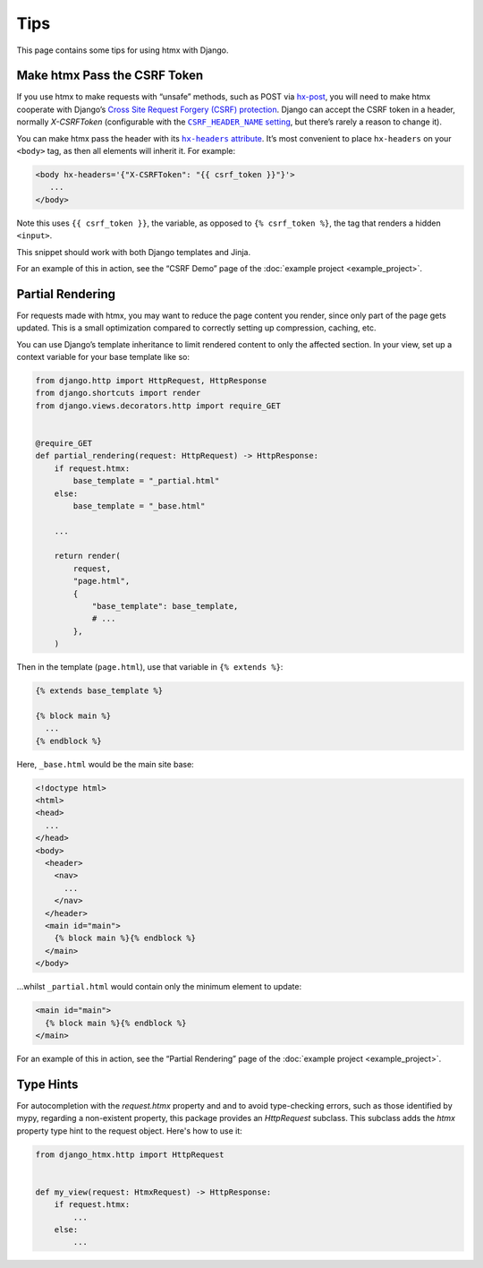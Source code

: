 Tips
====

This page contains some tips for using htmx with Django.

Make htmx Pass the CSRF Token
-----------------------------

If you use htmx to make requests with “unsafe” methods, such as POST via `hx-post <https://htmx.org/attributes/hx-post/>`__, you will need to make htmx cooperate with Django’s `Cross Site Request Forgery (CSRF) protection <https://docs.djangoproject.com/en/stable/ref/csrf/>`__.
Django can accept the CSRF token in a header, normally `X-CSRFToken` (configurable with the |CSRF_HEADER_NAME setting|__, but there’s rarely a reason to change it).

.. |CSRF_HEADER_NAME setting| replace:: ``CSRF_HEADER_NAME`` setting
__ https://docs.djangoproject.com/en/stable/ref/settings/#std:setting-CSRF_HEADER_NAME

You can make htmx pass the header with its |hx-headers attribute|__.
It’s most convenient to place ``hx-headers`` on your ``<body>`` tag, as then all elements will inherit it.
For example:

.. |hx-headers attribute| replace:: ``hx-headers`` attribute
__ https://htmx.org/attributes/hx-headers/

.. code-block:: django

   <body hx-headers='{"X-CSRFToken": "{{ csrf_token }}"}'>
      ...
   </body>

Note this uses ``{{ csrf_token }}``, the variable, as opposed to ``{% csrf_token %}``, the tag that renders a hidden ``<input>``.

This snippet should work with both Django templates and Jinja.

For an example of this in action, see the “CSRF Demo” page of the :doc:`example project <example_project>`.

Partial Rendering
-----------------

For requests made with htmx, you may want to reduce the page content you render, since only part of the page gets updated.
This is a small optimization compared to correctly setting up compression, caching, etc.

You can use Django’s template inheritance to limit rendered content to only the affected section.
In your view, set up a context variable for your base template like so:

.. code-block:: python

   from django.http import HttpRequest, HttpResponse
   from django.shortcuts import render
   from django.views.decorators.http import require_GET


   @require_GET
   def partial_rendering(request: HttpRequest) -> HttpResponse:
       if request.htmx:
           base_template = "_partial.html"
       else:
           base_template = "_base.html"

       ...

       return render(
           request,
           "page.html",
           {
               "base_template": base_template,
               # ...
           },
       )

Then in the template (``page.html``), use that variable in ``{% extends %}``:

.. code-block:: django

   {% extends base_template %}

   {% block main %}
     ...
   {% endblock %}

Here, ``_base.html`` would be the main site base:

.. code-block:: django

    <!doctype html>
    <html>
    <head>
      ...
    </head>
    <body>
      <header>
        <nav>
          ...
        </nav>
      </header>
      <main id="main">
        {% block main %}{% endblock %}
      </main>
    </body>

…whilst ``_partial.html`` would contain only the minimum element to update:

.. code-block:: django

   <main id="main">
     {% block main %}{% endblock %}
   </main>

For an example of this in action, see the “Partial Rendering” page of the :doc:`example project <example_project>`.

Type Hints
----------

For autocompletion with the `request.htmx` property and and to avoid type-checking errors, such as those identified by mypy, regarding a non-existent property, this package provides
an `HttpRequest` subclass. This subclass adds the `htmx` property type hint to the request object. Here's how to use it:

.. code-block:: python

   from django_htmx.http import HttpRequest


   def my_view(request: HtmxRequest) -> HttpResponse:
       if request.htmx:
           ...
       else:
           ...
